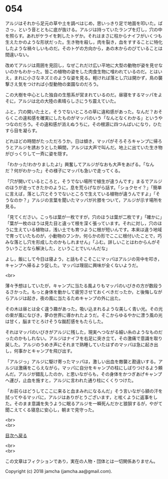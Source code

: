 #+OPTIONS: toc:nil
#+OPTIONS: \n:t

* 054

  アルジはそれから足元の草や土を調べはじめ，思いっきり足で地面を叩いた。ばさっ，という音とともに底が抜ける。アルジは持っていたランプを灯し，穴の中を照らす。あれがケライを刺したトゲか。それはまさに柱からナイフがいくつも生えたかのような形状だった。生き物を殺し，肉を裂き，血をすすることに特化したような禍々しいものだ。そのトゲの方向から，あの木からのびていることは間違いない。

  改めてアルジは周囲を見回し，なぜこれだけ広い平地に大型の動物が姿を見せないのかもわかった。皆この植物の姿をした肉食生物に喰われているのだ。とはいえ，まれに小さなネズミのような姿を見る。軽ければ落とし穴は開かず，鳥の襲撃さえ気をつければ小型動物の楽園なのだろう。

  この大樹を中心とした独自の生態系が営まれているのだ。昼寝をするマッパをよそに，アルジは北の大陸の素晴らしさにうち震えていた。

  ふと，穴の開いた土と，そうでないところの草に違和感があった。なんだ？おそらくこの違和感を確実にしたものがマッパのいう「なんとなくわかる」というやつなのだろう。その違和感が消えぬうちに，その根源に四つんばいになり，ひたすら目を凝らす。

  どれほどの時間がたっただろうか。日は傾き，マッパがそろそろキャンプに帰ろうとアルジを誘おうとした瞬間，アルジは大声で叫んだ。地上に出ていた生き物がびっくりして一斉に姿を隠す。

  「わかった!わかりましたよ!」興奮してアルジがなおも大声をあげる。「なんだ？何がわかった」その様子にマッパも急いで走ってくる。

  「穴が開いているところと，そうでない場所で植生が違うんです」まるでアルジのほうが走ってきたかのように，息を荒らげながら話す。「ショクセイ？」「簡単に言えば，落とし穴とそうでないところで生えている植物が違うんですよ」「そうなのか？」アルジの言葉を聞いたマッパが片膝をついて，アルジが示す場所を見る。

  「見てください。こっちは葉が一枚ですが，穴のほうは葉が二枚です」「確かに」「葉が一枚のほうは見た目と違って根を深く張っています。それに対し，穴のほうに生えている植物は，浅い土でも育つように根が短いんです。本来は違う地域で育っていたものが，小動物のフンか，何らかの形でここに根付いたことで，巧みな落とし穴を形成したのかもしれません」「ふむ。詳しいことはわからんがそういうことなら解決した，ということでいいんだな」

  よし，飯にして今日は寝よう，と話もそこそこにマッパはアルジの背中を叩き，キャンプへ帰るよう促した。マッパは理屈に興味が全くないようだ。

  <br>

  薄々予想はしていたが，キャンプに当たる風よりもマッパのいびきの方が数段うるさかった。もっと身体を動かして疲労させておくべきだったか，と後悔しながらアルジは起き，夜の風に当たるためキャンプの外に出た。

  その木は昼とは全く違う趣があった。吸い込まれるような美しく青い光。その光の束が風になびき，夢の世界に導かれたようだ。そこからゆるやかに漂う風の光は甘く，脳までとろけそうな酩酊感をもたらした。

  それはマッパのいびきがアルジに残した，現実へつながる細い糸のようなものだったのかもしれない。アルジはナイフを右足に突き立て，その激痛で意識を取り戻した。アルジのうめき声にそれまで熟睡していたはずのマッパは急に起き出し，何事かとキャンプを飛び出す。

  「アルジっ」アルジに駆け寄ったマッパは，激しい出血を敵襲と勘違いする。アルジは激痛をこらえながら，マッパに自分をキャンプの柱にしばりつけるよう頼んだ。アルジが錯乱したのか，と思いながらも，その身体をかつぎあげキャンプへ運び，止血を施すと，アルジに言われた通り柱にくくりつけた。

  「お前らはどうしてここに来ると血まみれになるんだ」そう言いながら額の汗を拭ってやるマッパに，アルジはありがとうございます，と呟くように返事をした。そのまま意識を失うように眠るアルジを一瞬死んだかと狼狽するが，やがて聞こえてくる寝息に安心し，朝まで見守った。

  <br>
  <br>
  
  [[https://github.com/jamcha-aa/OblivionReports/blob/master/README.md][目次へ戻る]]
  
  <br>
  <br>

  この文章はフィクションであり，実在の人物・団体とは一切関係ありません。

  Copyright (c) 2018 jamcha (jamcha.aa@gmail.com).

  [[http://creativecommons.org/licenses/by-nc-sa/4.0/deed][file:http://i.creativecommons.org/l/by-nc-sa/4.0/88x31.png]]
